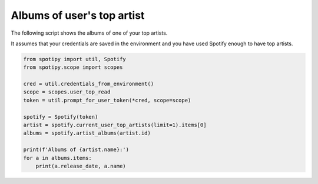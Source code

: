 Albums of user's top artist
===========================
The following script shows the albums of one of your top artists.

It assumes that your credentials are saved in the environment
and you have used Spotify enough to have top artists.

.. code:: python

    from spotipy import util, Spotify
    from spotipy.scope import scopes

    cred = util.credentials_from_environment()
    scope = scopes.user_top_read
    token = util.prompt_for_user_token(*cred, scope=scope)

    spotify = Spotify(token)
    artist = spotify.current_user_top_artists(limit=1).items[0]
    albums = spotify.artist_albums(artist.id)

    print(f'Albums of {artist.name}:')
    for a in albums.items:
        print(a.release_date, a.name)
